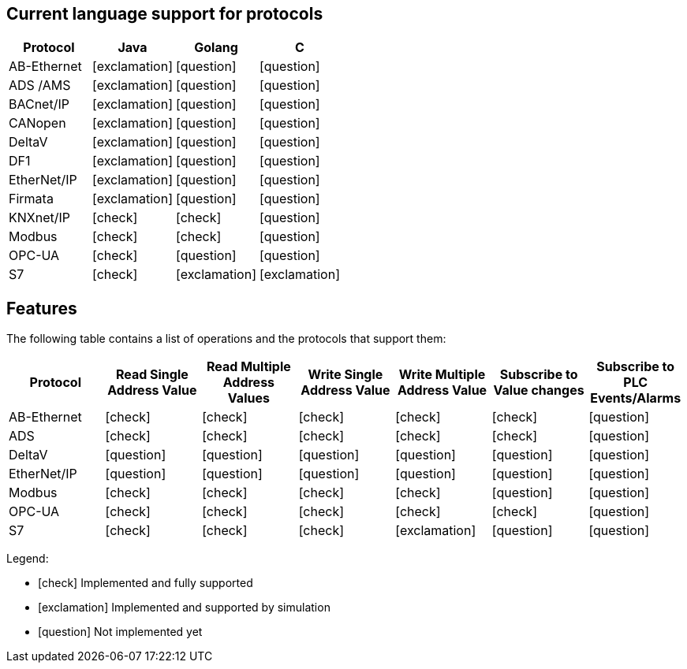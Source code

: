 //
//  Licensed to the Apache Software Foundation (ASF) under one or more
//  contributor license agreements.  See the NOTICE file distributed with
//  this work for additional information regarding copyright ownership.
//  The ASF licenses this file to You under the Apache License, Version 2.0
//  (the "License"); you may not use this file except in compliance with
//  the License.  You may obtain a copy of the License at
//
//      http://www.apache.org/licenses/LICENSE-2.0
//
//  Unless required by applicable law or agreed to in writing, software
//  distributed under the License is distributed on an "AS IS" BASIS,
//  WITHOUT WARRANTIES OR CONDITIONS OF ANY KIND, either express or implied.
//  See the License for the specific language governing permissions and
//  limitations under the License.
//

== Current language support for protocols
:icons: font
|===
|Protocol | Java | Golang | C 

|AB-Ethernet
|icon:exclamation[role="yellow"]
|icon:question[role="red"]
|icon:question[role="red"]

|ADS /AMS
|icon:exclamation[role="yellow"]
|icon:question[role="red"]
|icon:question[role="red"]

|BACnet/IP
|icon:exclamation[role="yellow"]
|icon:question[role="red"]
|icon:question[role="red"]

|CANopen
|icon:exclamation[role="yellow"]
|icon:question[role="red"]
|icon:question[role="red"]

|DeltaV
|icon:exclamation[role="yellow"]
|icon:question[role="red"]
|icon:question[role="red"]

|DF1
|icon:exclamation[role="yellow"]
|icon:question[role="red"]
|icon:question[role="red"]

|EtherNet/IP
|icon:exclamation[role="yellow"]
|icon:question[role="red"]
|icon:question[role="red"]

|Firmata
|icon:exclamation[role="yellow"]
|icon:question[role="red"]
|icon:question[role="red"]

|KNXnet/IP
|icon:check[role="green"]
|icon:check[role="green"]
|icon:question[role="red"]

|Modbus
|icon:check[role="green"]
|icon:check[role="green"]
|icon:question[role="red"]

|OPC-UA
|icon:check[role="green"]
|icon:question[role="red"]
|icon:question[role="red"]

|S7
|icon:check[role="green"]
|icon:exclamation[role="yellow"]
|icon:exclamation[role="yellow"]

|===


== Features
:icons: font

The following table contains a list of operations and the protocols that support them:

|===
|Protocol |Read Single Address Value |Read Multiple Address Values |Write Single Address Value |Write Multiple Address Value|Subscribe to Value changes |Subscribe to PLC Events/Alarms

|AB-Ethernet
|icon:check[role="green"]
|icon:check[role="red"]
|icon:check[role="red"]
|icon:check[role="red"]
|icon:check[role="red"]
|icon:question[role="red"]

|ADS
|icon:check[role="green"]
|icon:check[role="green"]
|icon:check[role="green"]
|icon:check[role="green"]
|icon:check[role="green"]
|icon:question[role="red"]

|DeltaV
|icon:question[role="red"]
|icon:question[role="red"]
|icon:question[role="red"]
|icon:question[role="red"]
|icon:question[role="red"]
|icon:question[role="red"]

|EtherNet/IP
|icon:question[role="red"]
|icon:question[role="red"]
|icon:question[role="red"]
|icon:question[role="red"]
|icon:question[role="red"]
|icon:question[role="red"]

|Modbus
|icon:check[role="green"]
|icon:check[role="green"]
|icon:check[role="green"]
|icon:check[role="green"]
|icon:question[role="red"]
|icon:question[role="red"]

|OPC-UA
|icon:check[role="green"]
|icon:check[role="green"]
|icon:check[role="green"]
|icon:check[role="green"]
|icon:check[role="green"]
|icon:question[role="red"]

|S7
|icon:check[role="green"]
|icon:check[role="green"]
|icon:check[role="green"]
|icon:exclamation[role="yellow"]
|icon:question[role="red"]
|icon:question[role="red"]
|===

Legend:

- icon:check[role="green"] Implemented and fully supported
- icon:exclamation[role="yellow"] Implemented and supported by simulation
- icon:question[role="red"] Not implemented yet
